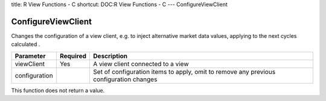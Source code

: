 title: R View Functions - C
shortcut: DOC:R View Functions - C
---
ConfigureViewClient

...................
ConfigureViewClient
...................


Changes the configuration of a view client, e.g. to inject alternative market data values, applying to the next cycles calculated .



+---------------+----------+----------------------------------------------------------------------------------------+
| Parameter     | Required | Description                                                                            |
+===============+==========+========================================================================================+
| viewClient    | Yes      | A view client connected to a view                                                      |
+---------------+----------+----------------------------------------------------------------------------------------+
| configuration |          | Set of configuration items to apply, omit to remove any previous configuration changes |
+---------------+----------+----------------------------------------------------------------------------------------+



This function does not return a value.

